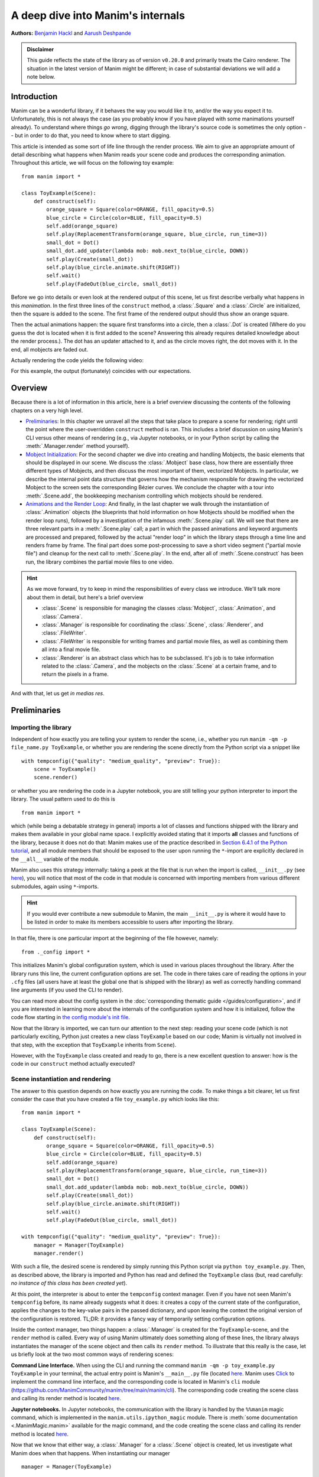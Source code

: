 A deep dive into Manim's internals
==================================

**Authors:** `Benjamin Hackl <https://benjamin-hackl.at>`__ and `Aarush Deshpande <https://github.com/JasonGrace2282>`__

.. admonition:: Disclaimer

    This guide reflects the state of the library as of version ``v0.20.0``
    and primarily treats the Cairo renderer. The situation in the latest
    version of Manim might be different; in case of substantial deviations
    we will add a note below.

Introduction
------------

Manim can be a wonderful library, if it behaves the way you would like it to,
and/or the way you expect it to. Unfortunately, this is not always the case
(as you probably know if you have played with some manimations yourself already).
To understand where things *go wrong*, digging through the library's source code
is sometimes the only option -- but in order to do that, you need to know where
to start digging.

This article is intended as some sort of life line through the render process.
We aim to give an appropriate amount of detail describing what happens when
Manim reads your scene code and produces the corresponding animation. Throughout
this article, we will focus on the following toy example::

    from manim import *

    class ToyExample(Scene):
        def construct(self):
            orange_square = Square(color=ORANGE, fill_opacity=0.5)
            blue_circle = Circle(color=BLUE, fill_opacity=0.5)
            self.add(orange_square)
            self.play(ReplacementTransform(orange_square, blue_circle, run_time=3))
            small_dot = Dot()
            small_dot.add_updater(lambda mob: mob.next_to(blue_circle, DOWN))
            self.play(Create(small_dot))
            self.play(blue_circle.animate.shift(RIGHT))
            self.wait()
            self.play(FadeOut(blue_circle, small_dot))

Before we go into details or even look at the rendered output of this scene,
let us first describe verbally what happens in this *manimation*. In the first
three lines of the ``construct`` method, a :class:`.Square` and a :class:`.Circle`
are initialized, then the square is added to the scene. The first frame of the
rendered output should thus show an orange square.

Then the actual animations happen: the square first transforms into a circle,
then a :class:`.Dot` is created (Where do you guess the dot is located when
it is first added to the scene? Answering this already requires detailed
knowledge about the render process.). The dot has an updater attached to it, and
as the circle moves right, the dot moves with it. In the end, all mobjects are
faded out.

Actually rendering the code yields the following video:

.. manim:: ToyExample
    :hide_source:

    class ToyExample(Scene):
        def construct(self):
            orange_square = Square(color=ORANGE, fill_opacity=0.5)
            blue_circle = Circle(color=BLUE, fill_opacity=0.5)
            self.add(orange_square)
            self.play(ReplacementTransform(orange_square, blue_circle, run_time=3))
            small_dot = Dot()
            small_dot.add_updater(lambda mob: mob.next_to(blue_circle, DOWN))
            self.play(Create(small_dot))
            self.play(blue_circle.animate.shift(RIGHT))
            self.wait()
            self.play(FadeOut(blue_circle, small_dot))


For this example, the output (fortunately) coincides with our expectations.

Overview
--------

Because there is a lot of information in this article, here is a brief overview
discussing the contents of the following chapters on a very high level.

- `Preliminaries`_: In this chapter we unravel all the steps that take place
  to prepare a scene for rendering; right until the point where the user-overridden
  ``construct`` method is ran. This includes a brief discussion on using Manim's CLI
  versus other means of rendering (e.g., via Jupyter notebooks, or in your Python
  script by calling the :meth:`.Manager.render` method yourself).
- `Mobject Initialization`_: For the second chapter we dive into creating and handling
  Mobjects, the basic elements that should be displayed in our scene.
  We discuss the :class:`.Mobject` base class, how there are essentially
  three different types of Mobjects, and then discuss the most important of them,
  vectorized Mobjects. In particular, we describe the internal point data structure
  that governs how the mechanism responsible for drawing the vectorized Mobject
  to the screen sets the corresponding Bézier curves. We conclude the chapter
  with a tour into :meth:`.Scene.add`, the bookkeeping mechanism controlling which
  mobjects should be rendered.
- `Animations and the Render Loop`_: And finally, in the last chapter we walk
  through the instantiation of :class:`.Animation` objects (the blueprints that
  hold information on how Mobjects should be modified when the render loop runs),
  followed by a investigation of the infamous :meth:`.Scene.play` call. We will
  see that there are three relevant parts in a :meth:`.Scene.play` call;
  a part in which the passed animations and keyword arguments are processed
  and prepared, followed by the actual "render loop" in which the library
  steps through a time line and renders frame by frame. The final part
  does some post-processing to save a short video segment ("partial movie file")
  and cleanup for the next call to :meth:`.Scene.play`. In the end, after all of
  :meth:`.Scene.construct` has been run, the library combines the partial movie
  files to one video.

.. hint::

   As we move forward, try to keep in mind the responsibilities of every
   class we introduce. We'll talk more about them in detail, but here's a brief
   overview

   * :class:`.Scene` is responsible for managing the classes :class:`Mobject`, :class:`.Animation`,
     and :class:`.Camera`.

   * :class:`.Manager` is responsible for coordinating the :class:`.Scene`, :class:`.Renderer`,
     and :class:`.FileWriter`.

   * :class:`.FileWriter` is responsible for writing frames and partial movie files, as well
     as combining them all into a final movie file.

   * :class:`.Renderer` is an abstract class which has to be subclassed.
     It's job is to take information related to the :class:`.Camera`, and the mobjects
     on the :class:`.Scene` at a certain frame, and to return the pixels in a frame.

And with that, let us get *in medias res*.

Preliminaries
-------------

Importing the library
^^^^^^^^^^^^^^^^^^^^^

Independent of how exactly you are telling your system
to render the scene, i.e., whether you run ``manim -qm -p file_name.py ToyExample``, or
whether you are rendering the scene directly from the Python script via a snippet
like

::

    with tempconfig({"quality": "medium_quality", "preview": True}):
        scene = ToyExample()
        scene.render()

or whether you are rendering the code in a Jupyter notebook, you are still telling your
python interpreter to import the library. The usual pattern used to do this is

::

    from manim import *

which (while being a debatable strategy in general) imports a lot of classes and
functions shipped with the library and makes them available in your global name space.
I explicitly avoided stating that it imports **all** classes and functions of the
library, because it does not do that: Manim makes use of the practice described
in `Section 6.4.1 of the Python tutorial <https://docs.python.org/3/tutorial/modules.html#importing-from-a-package>`__,
and all module members that should be exposed to the user upon running the ``*``-import
are explicitly declared in the ``__all__`` variable of the module.

Manim also uses this strategy internally: taking a peek at the file that is run when
the import is called, ``__init__.py`` (see
`here <https://github.com/ManimCommunity/manim/blob/main/manim/__init__.py>`__),
you will notice that most of the code in that module is concerned with importing
members from various different submodules, again using ``*``-imports.

.. hint::

    If you would ever contribute a new submodule to Manim, the main
    ``__init__.py`` is where it would have to be listed in order to make its
    members accessible to users after importing the library.

In that file, there is one particular import at the beginning of the file however,
namely::

    from ._config import *

This initializes Manim's global configuration system, which is used in various places
throughout the library. After the library runs this line, the current configuration
options are set. The code in there takes care of reading the options in your ``.cfg``
files (all users have at least the global one that is shipped with the library)
as well as correctly handling command line arguments (if you used the CLI to render).

You can read more about the config system in the
:doc:`corresponding thematic guide </guides/configuration>`, and if you are interested in learning
more about the internals of the configuration system and how it is initialized,
follow the code flow starting in `the config module's init file
<https://github.com/ManimCommunity/manim/blob/main/manim/_config/__init__.py>`__.

Now that the library is imported, we can turn our attention to the next step:
reading your scene code (which is not particularly exciting, Python just creates
a new class ``ToyExample`` based on our code; Manim is virtually not involved
in that step, with the exception that ``ToyExample`` inherits from ``Scene``).

However, with the ``ToyExample`` class created and ready to go, there is a new
excellent question to answer: how is the code in our ``construct`` method
actually executed?

Scene instantiation and rendering
^^^^^^^^^^^^^^^^^^^^^^^^^^^^^^^^^

The answer to this question depends on how exactly you are running the code.
To make things a bit clearer, let us first consider the case that you
have created a file ``toy_example.py`` which looks like this::

    from manim import *

    class ToyExample(Scene):
        def construct(self):
            orange_square = Square(color=ORANGE, fill_opacity=0.5)
            blue_circle = Circle(color=BLUE, fill_opacity=0.5)
            self.add(orange_square)
            self.play(ReplacementTransform(orange_square, blue_circle, run_time=3))
            small_dot = Dot()
            small_dot.add_updater(lambda mob: mob.next_to(blue_circle, DOWN))
            self.play(Create(small_dot))
            self.play(blue_circle.animate.shift(RIGHT))
            self.wait()
            self.play(FadeOut(blue_circle, small_dot))

    with tempconfig({"quality": "medium_quality", "preview": True}):
        manager = Manager(ToyExample)
        manager.render()

With such a file, the desired scene is rendered by simply running this Python
script via ``python toy_example.py``. Then, as described above, the library
is imported and Python has read and defined the ``ToyExample`` class (but,
read carefully: *no instance of this class has been created yet*).

At this point, the interpreter is about to enter the ``tempconfig`` context
manager. Even if you have not seen Manim's ``tempconfig`` before, its name
already suggests what it does: it creates a copy of the current state of the
configuration, applies the changes to the key-value pairs in the passed
dictionary, and upon leaving the context the original version of the
configuration is restored. TL;DR: it provides a fancy way of temporarily setting
configuration options.

Inside the context manager, two things happen: a :class:`.Manager` is created for
the ``ToyExample``-scene, and the ``render`` method is called. Every way of using
Manim ultimately does something along of these lines, the library always instantiates
the manager of the scene object and then calls its ``render`` method. To illustrate that this
really is the case, let us briefly look at the two most common ways of rendering
scenes:

**Command Line Interface.** When using the CLI and running the command
``manim -qm -p toy_example.py ToyExample`` in your terminal, the actual
entry point is Manim's ``__main__.py`` file (located
`here <https://github.com/ManimCommunity/manim/blob/main/manim/__main__.py>`__.
Manim uses `Click <https://click.palletsprojects.com/en/8.0.x/>`__ to implement
the command line interface, and the corresponding code is located in Manim's
``cli`` module (https://github.com/ManimCommunity/manim/tree/main/manim/cli).
The corresponding code creating the scene class and calling its render method
is located `here <https://github.com/ManimCommunity/manim/blob/ac1ee9a683ce8b92233407351c681f7d71a4f2db/manim/cli/render/commands.py#L139-L141>`__.

**Jupyter notebooks.** In Jupyter notebooks, the communication with the library
is handled by the ``%%manim`` magic command, which is implemented in the
``manim.utils.ipython_magic`` module. There is
:meth:`some documentation <.ManimMagic.manim>` available for the magic command,
and the code creating the scene class and calling its render method is located
`here <https://github.com/ManimCommunity/manim/blob/ac1ee9a683ce8b92233407351c681f7d71a4f2db/manim/utils/ipython_magic.py#L137-L138>`__.


Now that we know that either way, a :class:`.Manager` for a :class:`.Scene` object is created, let us investigate
what Manim does when that happens. When instantiating our manager

::

    manager = Manager(ToyExample)

The :meth:`.Manager.__init__` method is called. Looking at the source code (`here <https://github.com/ManimCommunity/manim/blob/experimental/manim/manager.py>`__),
we see that the :meth:`.Scene.__init__` method is called,
given that we did not implement our own initialization
method. Inspecting the corresponding code (see `here <https://github.com/ManimCommunity/manim/blob/main/manim/scene/scene.py>`__)
reveals that :class:`Scene.__init__` first sets several attributes of the scene objects that do not
depend on any configuration options set in ``config``. It then initializes it's :class:`.Camera`.
The purpose of a :class:`.Camera` is to keep track of what you can see in the scene. Think of it
as a pair of eyes, that limit how far you can look sideways and vertically.

The :class:`.Scene` also sets up :attr:`.Scene.mobjects`. This attribute keeps track of all the :class:`.Mobject`
that have been added to the scene.

The :class:`.Manager` then continues on to create a :class:`.Window`, which is the popopen interactive window,
and creates the renderer::

    self.renderer = self.create_renderer()
    self.renderer.use_window()

If you hover over :attr:`.Manager.renderer`, you might see that the type is a :class:`.RendererProtocol`.
A :class:`~typing.Protocol` is a contract for a class. It says that whatever the class is, it will implement
the methods defined inside the protocol. In this case, it means that the renderer will have all the methods
defined in :class:`.RendererProtocol`.

.. note::

   The point of using :class:`~typing.Protocol` is so that in the future, plugins
   can swap out the renderer with their own version - either for speed, or for a different
   behavior.


For the rest of this article to take a concrete example, we'll use :class:`.OpenGLRenderer`.

Finally, the :class:`.Manager` creates a :class:`.FileWriter`. This is the object that actually
writes the partial movie files.

The rest of this article is concerned with the last line in our toy example script::

    manager.render()

This is where the actual magic happens.

.. note::

   TODO TO REVIEWERS - Replace this link with the proper permanent link

Inspecting the `implementation of the render method <https://github.com/ManimCommunity/manim/blob/df1a60421ea1119cbbbd143ef288d294851baaac/manim/scene/scene.py#L211>`__
we see that there are two passes of rendering.

.. note::

   As of the experimental branch at June 30th, 2024, two pass rendering
   does not exist. This will proceed to explain the single pass rendering system.

Looking around, we find that there are several hooks that can be used for pre- or postprocessing
a scene (check out :meth:`.Manager._setup`, and :meth:`.Manager._tear_down`).

.. note::

   You might notice :attr:`.Manager.virtual_animation_start_time` and :attr:`.Manager.real_animation_start_time`
   when looking through :meth:`.Manager._setup`. These will be explained later.

Unsurprisingly, :meth:`.Manager.render` describes the full *render cycle*
of a scene. During this life cycle, there are three custom methods whose base
implementation is empty and that can be overwritten to suit your purposes. In
the order they are called, these customizable methods are:

- :meth:`.Scene.setup`, which is intended for preparing and, well, *setting up*
  the scene for your animation (e.g., adding initial mobjects, assigning custom
  attributes to your scene class, etc.),
- :meth:`.Scene.construct`, which is the *script* for your screen play and
  contains programmatic descriptions of your animations, and
- :meth:`.Scene.tear_down`, which is intended for any operations you might
  want to run on the scene after the last frame has already been rendered
  (for example, this could run some code that generates a custom thumbnail
  for the video based on the state of the objects in the scene -- this
  hook is more relevant for situations where Manim is used within other
  Python scripts).

After these three methods are run, the animations have been fully rendered,
and Manim calls :meth:`.Manager.tear_down` to gracefully
complete the rendering process. This checks whether any animations have been
played -- and if so, it tells the :class:`.SceneFileWriter` to close the output
file. If not, Manim assumes that a static image should be output
which it then renders using the same strategy by calling the render loop
(see below) once.

**Back in our toy example,** the call to :meth:`.Manager.render` first
triggers :meth:`.Scene.setup` (which only consists of ``pass``), followed by
a call of :meth:`.Scene.construct`. At this point, our *animation script*
is run, starting with the initialization of ``orange_square``.


Mobject Initialization
----------------------

Mobjects are, in a nutshell, the Python objects that represent all the
*things* we want to display in our scene. Before we follow our debugger
into the depths of mobject initialization code, it makes sense to
discuss Manim's different types of Mobjects and their basic data
structure.

What even is a Mobject?
^^^^^^^^^^^^^^^^^^^^^^^

:class:`.Mobject` stands for *mathematical object* or *Manim object*
(depends on who you ask 😄). The Python class :class:`.Mobject` is
the base class for all objects that should be displayed on screen.
Looking at the `initialization method
<https://github.com/ManimCommunity/manim/blob/5d72d9cfa2e3dd21c844b1da807576f5a7194fda/manim/mobject/mobject.py#L94>`__
of :class:`.Mobject`, you will find that not too much happens in there:

- some initial attribute values are assigned, like ``name`` (which makes the
  render logs mention the name of the mobject instead of its type),
  ``submobjects`` (initially an empty list), ``color``, and some others.
- Then, two methods related to *points* are called: ``reset_points``
  followed by ``generate_points``,
- and finally, ``init_colors`` is called.

Digging deeper, you will find that :meth:`.Mobject.reset_points` simply
sets the ``points`` attribute of the mobject to an empty NumPy array,
while the other two methods, :meth:`.Mobject.generate_points` and
:meth:`.Mobject.init_colors` are just implemented as ``pass``.

This makes sense: :class:`.Mobject` is not supposed to be used as
an *actual* object that is displayed on screen.

This is where different types of mobjects come into play. Roughly
speaking, the Cairo renderer setup knows three different types of
mobjects that can be rendered:

- :class:`.ImageMobject`, which represent images that you can display
  in your scene,
- :class:`.PMobject`, which are very special mobjects used to represent
  point clouds; we will not discuss them further in this guide,
- :class:`.VMobject`, which are *vectorized mobjects*, that is, mobjects
  that consist of points that are connected via curves. These are pretty
  much everywhere, and we will discuss them in detail in the next section.

... and what are VMobjects?
^^^^^^^^^^^^^^^^^^^^^^^^^^^

As just mentioned, :class:`VMobjects <.VMobject>` represent vectorized
mobjects. To render a :class:`.VMobject`, the camera looks at the
:attr:`~.VMobject.points` attribute of a :class:`.VMobject` and divides it into sets
of three points each. Each of these sets is then used to construct a
quadratic Bézier curve with the first and last entry describing the
end points of the curve ("anchors"), and the second entry
describing the control points in between ("handle").

.. hint::
  To learn more about Bézier curves, take a look at the excellent
  online textbook `A Primer on Bézier curves <https://pomax.github.io/bezierinfo/>`__
  by `Pomax <https://twitter.com/TheRealPomax>`__ -- there is a playground representing
  quadratic Bézier curves `in §1 <https://pomax.github.io/bezierinfo/#introduction>`__,
  the red and yellow points are "anchors", and the green and blue
  points are "handles".

In contrast to :class:`.Mobject`, :class:`.VMobject` can be displayed
on screen (even though, technically, it is still considered a base class).
To illustrate how points are processed, consider the following short example
of a :class:`.VMobject` with 6 points (and thus made out of 6/3 = 2 cubic
Bézier curves). The resulting :class:`.VMobject` is drawn in green.
The handles are drawn as red dots with a line to their closest anchor.

.. manim:: VMobjectDemo
    :save_last_frame:

    class VMobjectDemo(Scene):
        def construct(self):
            plane = NumberPlane()
            my_vmobject = VMobject(color=GREEN)
            my_vmobject.points = [
                np.array([-2, -1, 0]),  # start of first curve
                np.array([-3, 1, 0]),
                np.array([0, 3, 0]),
                np.array([1, 3, 0]),  # end of first curve
                np.array([1, 3, 0]),  # start of second curve
                np.array([0, 1, 0]),
                np.array([4, 3, 0]),
                np.array([4, -2, 0]),  # end of second curve
            ]
            handles = [
                Dot(point, color=RED) for point in
                [[-3, 1, 0], [0, 3, 0], [0, 1, 0], [4, 3, 0]]
            ]
            handle_lines = [
                Line(
                    my_vmobject.points[ind],
                    my_vmobject.points[ind+1],
                    color=RED,
                    stroke_width=2
                ) for ind in range(0, len(my_vmobject.points), 2)
            ]
            self.add(plane, *handles, *handle_lines, my_vmobject)


.. warning::

  Manually setting the points of your :class:`.VMobject` is usually
  discouraged; there are specialized methods that can take care of
  that for you -- but it might be relevant when implementing your own,
  custom :class:`.VMobject`.



Squares and Circles: back to our Toy Example
^^^^^^^^^^^^^^^^^^^^^^^^^^^^^^^^^^^^^^^^^^^^

With a basic understanding of different types of mobjects,
and an idea of how vectorized mobjects are built we can now
come back to our toy example and the execution of the
:meth:`.Scene.construct` method. In the first two lines
of our animation script, the ``orange_square`` and the
``blue_circle`` are initialized.

When creating the orange square by running

::

  Square(color=ORANGE, fill_opacity=0.5)

the initialization method of :class:`.Square`,
``Square.__init__``, is called. `Looking at the
implementation <https://github.com/ManimCommunity/manim/blob/5d72d9cfa2e3dd21c844b1da807576f5a7194fda/manim/mobject/geometry/polygram.py#L607>`__,
we can see that the ``side_length`` attribute of the square is set,
and then

::

  super().__init__(height=side_length, width=side_length, **kwargs)

is called. This ``super`` call is the Python way of calling the
initialization function of the parent class. As :class:`.Square`
inherits from :class:`.Rectangle`, the next method called
is ``Rectangle.__init__``. There, only the first three lines
are really relevant for us::

  super().__init__(UR, UL, DL, DR, color=color, **kwargs)
  self.stretch_to_fit_width(width)
  self.stretch_to_fit_height(height)

First, the initialization function of the parent class of
:class:`.Rectangle` -- :class:`.Polygon` -- is called. The
four positional arguments passed are the four corners of
the polygon: ``UR`` is up right (and equal to ``UP + RIGHT``),
``UL`` is up left (and equal to ``UP + LEFT``), and so forth.
Before we follow our debugger deeper, let us observe what
happens with the constructed polygon: the remaining two lines
stretch the polygon to fit the specified width and height
such that a rectangle with the desired measurements is created.

The initialization function of :class:`.Polygon` is particularly
simple, it only calls the initialization function of its parent
class, :class:`.Polygram`. There, we have almost reached the end
of the chain: :class:`.Polygram` inherits from :class:`.VMobject`,
whose initialization function mainly sets the values of some
attributes (quite similar to ``Mobject.__init__``, but more specific
to the Bézier curves that make up the mobject).

After calling the initialization function of :class:`.VMobject`,
the constructor of :class:`.Polygram` also does something somewhat
odd: it sets the points (which, you might remember above, should
actually be set in a corresponding ``generate_points`` method
of :class:`.Polygram`).

.. warning::
  In several instances, the implementation of mobjects does
  not really stick to all aspects of Manim's interface. This
  is unfortunate, and increasing consistency is something
  that we actively work on. Help is welcome!

Without going too much into detail, :class:`.Polygram` sets its
``points`` attribute via :meth:`.VMobject.start_new_path`,
:meth:`.VMobject.add_points_as_corners`, which take care of
setting the quadruples of anchors and handles appropriately.
After the points are set, Python continues to process the
call stack until it reaches the method that was first called;
the initialization method of :class:`.Square`. After this,
the square is initialized and assigned to the ``orange_square``
variable.

The initialization of ``blue_circle`` is similar to the one of
``orange_square``, with the main difference being that the inheritance
chain of :class:`.Circle` is different. Let us briefly follow the trace
of the debugger:

The implementation of :meth:`.Circle.__init__` immediately calls
the initialization method of :class:`.Arc`, as a circle in Manim
is simply an arc with an angle of :math:`\tau = 2\pi`. When
initializing the arc, some basic attributes are set (like
``Arc.radius``, ``Arc.arc_center``, ``Arc.start_angle``, and
``Arc.angle``), and then the initialization method of its
parent class, :class:`.TipableVMobject`, is called (which is
a rather abstract base class for mobjects which a arrow tip can
be attached to). Note that in contrast to :class:`.Polygram`,
this class does **not** preemptively generate the points of the circle.

After that, things are less exciting: :class:`.TipableVMobject` again
sets some attributes relevant for adding arrow tips, and afterwards
passes to the initialization method of :class:`.VMobject`. From there,
:class:`.Mobject` is initialized and :meth:`.Mobject.generate_points`
is called, which actually runs the method implemented in
:meth:`.Arc.generate_points`.

After both our ``orange_square`` and the ``blue_circle`` are initialized,
the square is actually added to the scene. The :meth:`.Scene.add` method
is actually doing a few interesting things, so it is worth to dig a bit
deeper in the next section.


Adding Mobjects to the Scene
^^^^^^^^^^^^^^^^^^^^^^^^^^^^

The code in our ``construct`` method that is run next is

::

  self.add(orange_square)

From a high-level point of view, :meth:`.Scene.add` adds the
``orange_square`` to the list of mobjects that should be rendered,
which is stored in the ``mobjects`` attribute of the scene. However,
it does so in a very careful way to avoid the situation that a mobject
is being added to the scene more than once. At a first glance, this
sounds like a simple task -- the problem is that ``Scene.mobjects``
is not a "flat" list of mobjects, but a list of mobjects which
might contain mobjects themselves, and so on.

Stepping through the code in :meth:`.Scene.add`, we see that first
we remove all the mobjects that are being added -- this is to make
sure we don't add a :class:`.Mobject` twice! After that, we can safely
add it to :attr:`.Scene.mobjects`.

We will hear more from :class:`.Scene` soon.
Before we do that, let us look at the next line
of code in our toy example, which includes the initialization of
an animation class,
::

  ReplacementTransform(orange_square, blue_circle, run_time=3)

Hence it is time to talk about :class:`.Animation`.


Animations and the Render Loop
------------------------------

Initializing animations
^^^^^^^^^^^^^^^^^^^^^^^

Before we follow the trace of the debugger, let us briefly discuss
the general structure of the (abstract) base class :class:`.Animation`.
An animation object holds all the information necessary for the renderer
to generate the corresponding frames. Animations (in the sense of
animation objects) in Manim are *always* tied to a specific mobject;
even in the case of :class:`.AnimationGroup` (which you should actually
think of as an animation on a group of mobjects rather than a group
of animations). Moreover, except for in a particular special case,
the run time of animations is also fixed and known beforehand.

The initialization of animations actually is not very exciting,
:meth:`.Animation.__init__` merely sets some attributes derived
from the passed keyword arguments and additionally ensures that
the :attr:`~Animation.starting_mobject` and :attr:`~.Animation.mobject`
attributes are populated. Once the animation is played, the
:attr:`~.Animation.starting_mobject` attribute holds an unmodified copy of the
mobject the animation is attached to; during the initialization
it is set to a placeholder mobject. The :attr:`~.Animation.mobject` attribute
is set to the mobject the animation is attached to.

Animations have a few special methods which are called during the
render loop:

- :meth:`.Animation.begin`, which is called (as hinted by its name)
  at the beginning of every animation, so before the first frame
  is rendered. In it, all the required setup for the animation happens.
- :meth:`.Animation.finish` is the counterpart to the ``begin`` method
  which is called at the end of the life cycle of the animation (after
  the last frame has been rendered).
- :meth:`.Animation.interpolate` is the method that updates the mobject
  attached to the animation to the corresponding animation completion
  percentage. For example, if in the render loop,
  ``some_animation.interpolate(0.5)`` is called, the attached mobject
  will be updated to the state where 50% of the animation are completed.

We will discuss details about these and some further animation methods
once we walk through the actual render loop. For now, we continue with
our toy example and the code that is run when initializing the
:class:`.ReplacementTransform` animation.

The initialization method of :class:`.ReplacementTransform` only
consists of a call to the constructor of its parent class,
:class:`.Transform`, with the additional keyword argument
``replace_mobject_with_target_in_scene`` set to ``True``.
:class:`.Transform` then sets attributes that control how the
points of the starting mobject are deformed into the points of
the target mobject, and then passes on to the initialization
method of :class:`.Animation`. Other basic properties of the
animation (like its ``run_time``, the ``rate_func``, etc.) are
processed there -- and then the animation object is fully
initialized and ready to be played.

The Animation Buffer
^^^^^^^^^^^^^^^^^^^^
There's an attribute of animations that we have glossed
over, and that is :attr:`.Animation.buffer`, of type :class:`.SceneBuffer`.
The :attr:`~.Animation.buffer` is the animations way of communicating
with what happens on the scene. If you want to modify
the scene during the interpolation stage (outside of :meth:`~.Animation.begin` or :meth:`~.Animation.finish`),
the attribute :attr:`.Animation.apply_buffer` is what tells the scene that the buffer
should be processed.

For example, an animation that adds a circle to the scene every frame might look like this

.. code-block:: python

   class CircleAnimation(Animation):
      def begin(self) -> None:
          self.circles = VGroup()

      def interpolate(self, alpha: float) -> None:
          # create and arrange the circles
          self.circles.add(Circle())
          self.circles().arrange()
          # add the new circle to the scene
          self.buffer.add(self.circles[-1])
          # make sure the scene actually realizes something changed
          self.apply_buffer = True

Every time the :class:`.Scene` applies the buffer, it gets emptied out
for use the next time.

The ``play`` call: preparing to enter Manim's render loop
^^^^^^^^^^^^^^^^^^^^^^^^^^^^^^^^^^^^^^^^^^^^^^^^^^^^^^^^^

We are finally there, the render loop is in our reach. Let us
walk through the code that is run when :meth:`.Scene.play` is called.

.. note::

   In the future, control will not be passed to the Manager.
   Instead, the Scene will keep track of every animation and
   at the very end, the Manager will render everything.

As you will see when inspecting the method, :meth:`.Scene.play` almost
immediately passes over to the :class:`~.Manager._play` method of the :class:`.Manager`.
The one thing :meth:`.Scene.play` does before that is preparing the animations.
Whenever :attr:`.Mobject.animate` is called, it creates a new object called a
:class:`._AnimationBuilder`. We have to make sure to convert that into an actual
animation by calling it's :meth:`._AnimationBuilder.build` method.
We also have to update the animations with the correct rate functions, lag ratios,
and run time.

.. note::

   Methods in :class:`.Manager` starting with an underscore ``_`` are intended to be
   private, and are not guarenteed to be stable across versions of Manim. The :class:`.Manager`
   class provides some "public" methods (methods not prefixed with ``_``) that can be overridden to
   change the behavior of the program.

.. warning::

   Subcaptions and audio is still in progress


After the :class:`.Scene` has done all the processing of animations,
it hands out control to the :class:`.Manager`. The :class:`.Manager`
then updates the skipping status of the :class:`.Scene`. This makes sure
that if ``-s`` or ``-n`` is used for sections, the scene does the correct
thing.

The next important line is::

    self._write_hashed_movie_file()

Here, the :class:`.Manager` checks whether or not Manim's caching system should
be used. The idea of the caching system is simple: for every play call, a
hash value is computed, which is then stored and upon re-rendering the scene,
the hash is generated again and checked against the stored value. If it is the
same, the cached output is reused, otherwise it is fully rerendered again.
We will not go into details of the caching system here; if you would like
to learn more, the :func:`.get_hash_from_play_call` function in the
:mod:`.utils.hashing` module is essentially the entry point to the caching
mechanism.

In the event that the animation has to be rendered, the manager asks
its :class:`.FileWriter` to open an output container. The process
is started by a call to ``libav`` and opens a container to which rendered
raw frames can be written. As long as the output is open, the container
can be accessed via the ``output_container`` attribute of the file writer.

With the writing process in place, the renderer then asks the scene
to "begin" the animations.

First, it literally *begins* all of the animations by calling their
setup methods (:meth:`.Animation.begin`).
In doing so, the mobjects that are newly introduced by an animation
(like via :class:`.Create` etc.) are added to the scene. Furthermore, the
animation suspends updater functions being called on its mobject, and
it sets its mobject to the state that corresponds to the first frame
of the animation.

.. note::

    Implementation of figuring out which mobjects have to be redrawn
    is still in progress.


Up to this very point, we did not actually render any (partial)
image or movie files from the scene yet. This is, however, about to change.
Before we enter the render loop, let us briefly revisit our toy
example and discuss how the generic :meth:`.Scene.play` call
setup looks like there.

For the call that plays the :class:`.ReplacementTransform`, there
is no subcaption to be taken care of. The renderer then asks
the scene to compile the animation data: the passed argument
already is an animation (no additional preparations needed),
there is no need for processing any keyword arguments (as
we did not specify any additional ones to ``play``). The
mobject bound to the animation, ``orange_square``, is already
part of the scene (so again, no action taken). Finally, the run
time is extracted (3 seconds long) and stored in
``Scene.duration``. The renderer then checks whether it should
skip (it should not), then whether the animation is already
cached (it is not). The corresponding animation hash value is
determined and passed to the file writer, which then also calls
``libav`` to start the writing process which waits for rendered
frames from the library.

The scene then ``begin``\ s the animation: for the
:class:`.ReplacementTransform` this means that the animation populates
all of its relevant animation attributes (i.e., compatible copies
of the starting and the target mobject so that it can safely interpolate
between the two).

The mechanism determining static and moving mobjects considers
all of the scenes mobjects (at this point only the
``orange_square``), and determines that the ``orange_square`` is
bound to an animation that is currently played. As a result,
the square is classified as a "moving mobject".

Time to render some frames.


The render loop (for real this time)
^^^^^^^^^^^^^^^^^^^^^^^^^^^^^^^^^^^^
Now we get to the meat of rendering, which happens in :meth:`.Manager._progress_through_animations`.

- The manager determines the run time of the animations by calling
  :meth:`.Manager._calc_run_time`. This method basically takes the maximum
  ``run_time`` attribute of all of the animations passed to the
  :meth:`.Scene.play` call.
- Then, the progressbar is created by :meth:`.Manager._create_progressbar`,
  which returns a ``tqdm`` `progress bar object <https://tqdm.github.io>`__
  object (from the ``tqdm`` library), or a fake progressbar if
  :attr:`.ManimConfig.write_to_movie` is ``False``.
- Then the *time progression* is constructed via
  :meth:`.Manager._calc_time_progression` method, which returns
  ``np.arange(0, run_time, 1 / config.frame_rate)``. In
  other words, the time progression holds the time stamps (relative to the
  current animations, so starting at 0 and ending at the total animation run time,
  with the step size determined by the render frame rate) of the timeline where
  a new animation frame should be rendered.
- Then the scene iterates over the time progression: for each time stamp ``t``,
  we find the time difference between the current and previous frame (AKA ``dt``).
  We then update the animations in the scene using ``dt`` by
  - iterating over each animation
  - next, we update the animations mobjects
  - then the relative time progression with respect to the current animation
    is computed (``alpha = t / animation.run_time``), which is then used to
    update the state of the animation with a call to :meth:`.Animation.interpolate`.
  - After all of the passed animations have been processed, the updater functions
    of all mobjects in the scene, all meshes, and finally those attached to
    the scene itself are run.

  After updating the animations, we pass ``dt`` to :meth:`.Manager._update_frame` which...

  - ... updates the total time passed
  - Updates all the mobjects by calling :meth:`.Scene._update_mobjects`. This in turn
    iterates over all the mobjects on the screen and updates them.
  - After that, the current state of the scene is computed by :meth:`.Scene.get_state`,
    which returns a :class:`.SceneState`.
  - The state is then passed into :meth:`.Manager._render_frame`, which gets
    the renderer to create the pixels. With :class:`.OpenGLRenderer`, this
    also updates the window. :meth:`~.Manager._render_frame` also checks if it should write a frame,
    and if so, writes a frame via the :class:`.FileWriter`.
  - Finally, it uses a concept of virtual time vs real time to see
    if the right amount of time has passed in the window. The virtual
    time is the amount of time that is supposed to have passed (that is, ``t``).
    The real time is how much time has actually passed in the window
    (current time - start time of play). If the animations are progressing
    faster than they would in real life, it will slow down the window by calling
    :meth:`~.Manager._update_frame` with ``dt=0`` until that's no longer the case.
    This is to make sure that animations never go too fast: it doesn't do anything if
    animations are too slow!

At this point, the internal (Python) state of all mobjects has been updated
to match the currently processed timestamp.

A TL;DR for the render loop, in the context of our toy example, reads as follows:

- The scene finds that a 3 second long animation (the :class:`.ReplacementTransform`
  changing the orange square to the blue circle) should be played. Given the requested
  medium render quality, the frame rate is 30 frames per second, and so the time
  progression with steps ``[0, 1/30, 2/30, ..., 89/30]`` is created.
- In the internal render loop, each of these time stamps is processed:
  there are no updater functions, so effectively the manager updates the
  state of the transformation animation to the desired time stamp (for example,
  at time stamp ``t = 45/30``, the animation is completed to a rate of
  ``alpha = 0.5``).
- Then the manager asks the renderer to do its job. The renderer then produces
  the pixels, which are then fed into the :class:`.FileWriter`.
- At the end of the loop, 90 frames have been passed to the file writer.

Completing the render loop
^^^^^^^^^^^^^^^^^^^^^^^^^^

The last few steps in the :meth:`.Manager._play` call are not too
exciting: for every animation, the corresponding :meth:`.Animation.finish`
method is called.

.. NOTE::

  Note that as part of :meth:`.Animation.finish`, the :meth:`.Animation.interpolate`
  method is called with an argument of 1.0 -- you might have noticed already that
  the last frame of an animation can sometimes be a bit off or incomplete.
  This is by current design! The last frame rendered in the render loop (and displayed
  for a duration of ``1 / frame_rate`` seconds in the rendered video) corresponds to
  the state of the animation ``1 / frame_rate`` seconds before it ends. To display
  the final frame as well in the video, we would need to append another ``1 / frame_rate``
  seconds to the video -- which would then mean that a 1 second rendered Manim video
  would be slightly longer than 1 second. We decided against this at some point.

In the end, the time progression is closed (which completes the displayed progress bar)
in the terminal.

This pretty much concludes the walkthrough of a :class:`.Scene.play` call,
and actually there is not too much more to say for our toy example either: at
this point, a partial movie file that represents playing the
:class:`.ReplacementTransform` has been written. The initialization of
the :class:`.Dot` happens analogous to the initialization of ``blue_circle``,
which has been discussed above. The :meth:`.Mobject.add_updater` call literally
just attaches a function to the ``updaters`` attribute of the ``small_dot``. And
the remaining :meth:`.Scene.play` and :meth:`.Scene.wait` calls follow the
exact same procedure as discussed in the render loop section above; each such call
produces a corresponding partial movie file.

Once the :meth:`.Scene.construct` method has been fully processed (and thus all
of the corresponding partial movie files have been written), the
scene calls its cleanup method :meth:`.Scene.tear_down`, and then
asks its renderer to finish the scene. The renderer, in turn, asks
its scene file writer to wrap things up by calling :meth:`.SceneFileWriter.finish`,
which triggers the combination of the partial movie files into the final product.

And there you go! This is a more or less detailed description of how Manim works
under the hood. While we did not discuss every single line of code in detail
in this walkthrough, it should still give you a fairly good idea of how the general
structural design of the library looks like.
